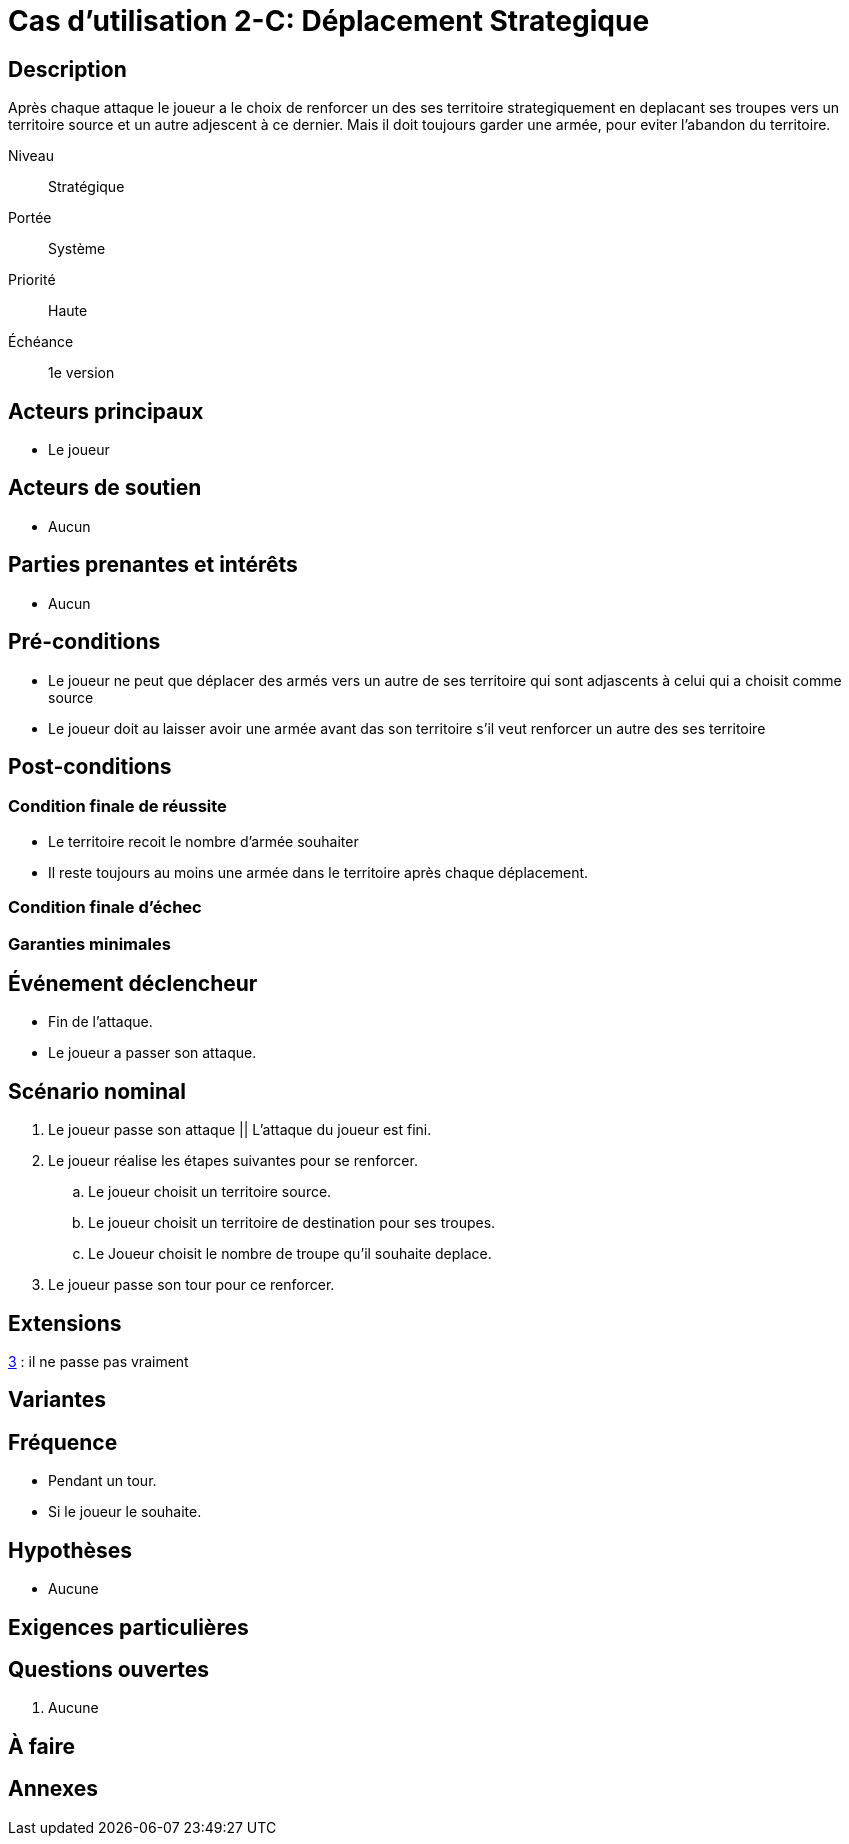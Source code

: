 
= Cas d'utilisation 2-C: Déplacement Strategique


== Description

Après chaque attaque le joueur a le choix de renforcer un des ses territoire strategiquement en deplacant ses troupes
vers un territoire source et un autre adjescent à ce dernier.
Mais il doit toujours garder une armée, pour eviter l'abandon du territoire.

Niveau:: Stratégique
Portée:: Système
Priorité:: Haute
Échéance:: 1e version


== Acteurs principaux

* Le joueur

== Acteurs de soutien

* Aucun

== Parties prenantes et intérêts

* Aucun

== Pré-conditions

* Le joueur ne peut que déplacer des armés  vers un  autre de ses territoire qui sont adjascents à celui qui a choisit comme source
* Le joueur doit au laisser avoir une armée avant das son territoire s'il veut renforcer un autre des ses territoire


== Post-conditions

=== Condition finale de réussite
* Le territoire recoit le nombre d'armée souhaiter
* Il reste toujours au moins une armée dans le territoire après chaque déplacement.

=== Condition finale d'échec

=== Garanties minimales


== Événement déclencheur

* Fin de l'attaque.
* Le joueur  a passer son attaque.

== Scénario nominal


[arabic]
. Le joueur passe son attaque || L'attaque du joueur est fini.
. Le joueur réalise les étapes suivantes pour se renforcer.
.. Le joueur choisit un territoire source.
.. Le joueur choisit un territoire de destination pour ses troupes.
.. Le Joueur choisit le nombre de troupe qu'il souhaite deplace.
. [[pass,3]]  Le joueur passe son tour pour ce renforcer.



== Extensions

:xrefstyle: short

<<pass>> : il ne passe pas vraiment


== Variantes



== Fréquence
* Pendant un tour.
* Si le joueur le souhaite.

// To Do

== Hypothèses

* Aucune

== Exigences particulières




== Questions ouvertes

. Aucune

== À faire


== Annexes

